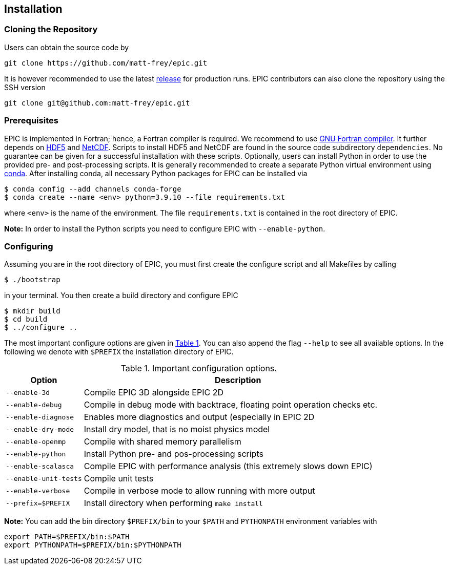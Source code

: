 == Installation

=== Cloning the Repository
Users can obtain the source code by

[source, bash]
----
git clone https://github.com/matt-frey/epic.git
----

It is however recommended to use the latest link:https://github.com/matt-frey/epic/releases[release] for production runs. EPIC contributors can also clone the repository using the SSH version
[source, bash]
----
git clone git@github.com:matt-frey/epic.git
----


=== Prerequisites
EPIC is implemented in Fortran; hence, a Fortran compiler is required. We recommend to use link:https://gcc.gnu.org/wiki/GFortran[GNU Fortran compiler]. It further depends on link:https://www.hdfgroup.org/solutions/hdf5/[HDF5] and
link:https://www.unidata.ucar.edu/software/netcdf/[NetCDF]. Scripts to install HDF5 and NetCDF are found in the
source code subdirectory `dependencies`. No guarantee can be given for a successful installation with these scripts.
Optionally, users can install Python in order to use the provided pre- and post-processing scripts. It is generally
recommended to create a separate Python virtual environment using link:https://conda.io/projects/conda/en/latest/user-guide/install/index.html[conda]. After installing conda, all necessary Python packages for EPIC can be installed
via
[source, bash]
----
$ conda config --add channels conda-forge
$ conda create --name <env> python=3.9.10 --file requirements.txt
----
where `<env>` is the name of the environment. The file `requirements.txt` is contained in the root directory of EPIC.

**Note:** In order to install the Python scripts you need to configure EPIC with `--enable-python`.

=== Configuring
Assuming you are in the root directory of EPIC, you must first create the configure script and all Makefiles by
calling
[source, bash]
----
$ ./bootstrap
----
in your terminal. You then create a build directory and configure EPIC
[source, bash]
----
$ mkdir build
$ cd build
$ ../configure ..
----
The most important configure options are given in <<tab_configure_options>>. You can also append the flag `--help`
to see all available options. In the following we denote with `$PREFIX` the installation directory of EPIC.

.Important configuration options.
[[tab_configure_options,Table {counter:tab-cnt}]]
[cols="1,4"]
|===
|Option                 |Description

|`--enable-3d`          |Compile EPIC 3D alongside EPIC 2D
|`--enable-debug`       |Compile in debug mode with backtrace, floating point operation checks etc.
|`--enable-diagnose`    |Enables more diagnostics and output (especially in EPIC 2D
|`--enable-dry-mode`    |Install dry model, that is no moist physics model
|`--enable-openmp`      |Compile with shared memory parallelism
|`--enable-python`      |Install Python pre- and pos-processing scripts
|`--enable-scalasca`    |Compile EPIC with performance analysis (this extremely slows down EPIC)
|`--enable-unit-tests`  |Compile unit tests
|`--enable-verbose`     |Compile in verbose mode to allow running with more output
|`--prefix=$PREFIX`     |Install directory when performing `make install`
|===



**Note:** You can add the bin directory `$PREFIX/bin` to your `$PATH` and `PYTHONPATH` environment variables with
[source, bash]
----
export PATH=$PREFIX/bin:$PATH
export PYTHONPATH=$PREFIX/bin:$PYTHONPATH
----


// ## Performance analysis
// When configuring EPIC with `--enable-scalasca`, it is built with the performance tool [Scalasca](https://www.scalasca.org/) and [Score-P](https://www.vi-hps.org/projects/score-p/). Scripts to install Scalasca and Score-P are found in the directory `dependencies`.

// ## Dependencies
// EPIC has following requirements:
// * gfortran
// * hdf5
// * NetCDF
//
// The scripts to install hdf5 and NetCDF are found in the subdirectory `dependencies`. If you do not install hdf5
// and NetCDF to the system location, configure EPIC with
// ```
// $ ../configure --prefix=$PREFIX --with-hdf5=$HDF5 --width-netcdf=$NETCDF
// ```
// where `$HDF5` and `$NETCDF` are the root directories of your hdf5 and NetCDF installation, respectively.


// ## Running
// In order to run the model, execute
// ```
// $ epic2d --config filename
// ```
// where `filename` is the configuration file. An example of a configuration file is given
// [here](examples/taylor_green.config).
